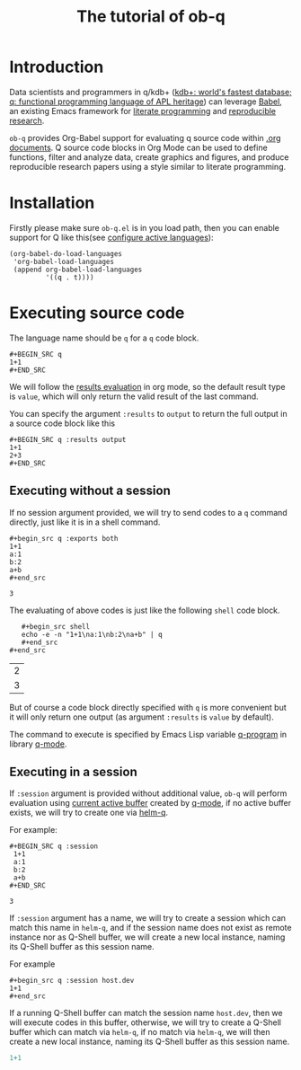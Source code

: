 # -*- encoding:utf-8 Mode: POLY-ORG; org-src-preserve-indentation: t; -*- ---
#+TITLE: The tutorial of ob-q
#+OPTIONS: toc:2
#+Startup: noindent
#+LATEX_HEADER: % copied from lstlang1.sty, to add new language support to Emacs Lisp.
#+LATEX_HEADER: \lstdefinelanguage{elisp}[]{lisp} {}
#+LATEX_HEADER: \lstloadlanguages{elisp}
#+PROPERTY: literate-lang elisp
#+PROPERTY: literate-load yes
* Table of Contents                                            :TOC:noexport:
- [[#introduction][Introduction]]
- [[#installation][Installation]]
- [[#executing-source-code][Executing source code]]
  - [[#executing-without-a-session][Executing without a session]]
  - [[#executing-in-a-session][Executing in a session]]

* Introduction
Data scientists and programmers in q/kdb+ ([[https://code.kx.com/q4m3/][kdb+: world's fastest database; q: functional programming language of APL heritage]])
can leverage [[https://orgmode.org/worg/org-contrib/babel/][Babel]], an existing Emacs framework for [[https://en.wikipedia.org/wiki/Literate_programming][literate programming]] and [[https://en.wikipedia.org/wiki/Reproducibility#Reproducible_research][reproducible research]].

=ob-q= provides Org-Babel support for evaluating q source code within [[https://orgmode.org/worg/][.org documents]].
Q source code blocks in Org Mode can be used to define functions, filter and analyze data, create graphics and figures,
and produce reproducible research papers using a style similar to literate programming.
* Installation
Firstly please make sure =ob-q.el= is in you load path, then you can enable support for Q like this(see [[https://orgmode.org/worg/org-contrib/babel/languages.html#configure][configure active languages]]):
#+BEGIN_SRC elisp
(org-babel-do-load-languages
 'org-babel-load-languages
 (append org-babel-load-languages
         '((q . t))))
#+END_SRC
* Executing source code
The language name should be =q= for a =q= code block.
#+BEGIN_EXAMPLE
   ,#+BEGIN_SRC q
   1+1
   ,#+END_SRC
#+END_EXAMPLE

We will follow the [[https://orgmode.org/manual/Results-of-Evaluation.html][results evaluation]] in org mode, so the default result type is =value=, which will only return the valid result of the last
command.

You can specify the argument =:results= to =output= to return the full output in a source code block like this
#+begin_example
   ,#+BEGIN_SRC q :results output
   1+1
   2+3
   ,#+END_SRC
#+end_example

** Executing without a session
If no session argument provided, we will try to send codes to a =q= command directly, just like it is in a shell command.
#+begin_example
   ,#+begin_src q :exports both
   1+1
   a:1
   b:2
   a+b
   ,#+end_src
#+end_example
#+begin_src q :exports results
1+1
a:1
b:2
a+b
#+end_src

#+RESULTS:
: 3

The evaluating of above codes is just like the following =shell= code block.
#+begin_example
   ,#+begin_src shell
   echo -e -n "1+1\na:1\nb:2\na+b" | q
   ,#+end_src
#+end_src
#+end_example
#+begin_src shell :exports results
echo -e -n "1+1\na:1\nb:2\na+b" | q
#+end_src

#+RESULTS:
| 2 |
| 3 |

But of course a code block directly specified with =q= is more convenient but it will only return one output
(as argument =:results= is =value= by default).

The command to execute is specified by Emacs Lisp variable [[https://github.com/psaris/q-mode/blob/master/q-mode.el#L113][q-program]] in library [[https://github.com/psaris/q-mode][q-mode]].
** Executing in a session
If =:session= argument is provided without additional value, =ob-q= will perform evaluation using [[https://github.com/psaris/q-mode/blob/master/q-mode.el#L220][current active buffer]] created by [[https://github.com/psaris/q-mode/][q-mode]],
if no active buffer exists, we will try to create one via [[https://github.com/emacs-q/helm-q.el][helm-q]].

For example:
#+begin_example
   ,#+BEGIN_SRC q :session
    1+1
    a:1
    b:2
    a+b
   ,#+END_SRC
#+end_example

#+begin_src q :session :exports results
1+1
a:1
b:2
a+b
#+end_src

#+RESULTS:
: 3

If =:session= argument has a name, we will try to create a session which can match this name in =helm-q=, and if
the session name does not exist as remote instance nor as Q-Shell buffer, we will create a new local instance, naming its Q-Shell buffer
as this session name.

For example
#+begin_example
    ,#+begin_src q :session host.dev
    1+1
    ,#+end_src
#+end_example
If a running Q-Shell buffer can match the session name =host.dev=, then we will execute codes in this buffer, otherwise, we will
try to create a Q-Shell buffer which can match via =helm-q=, if no match via =helm-q=, we will then create a new local instance, naming
its Q-Shell buffer as this session name.

#+begin_src q :session host.dev
1+1
#+end_src

#+RESULTS:
: 2
